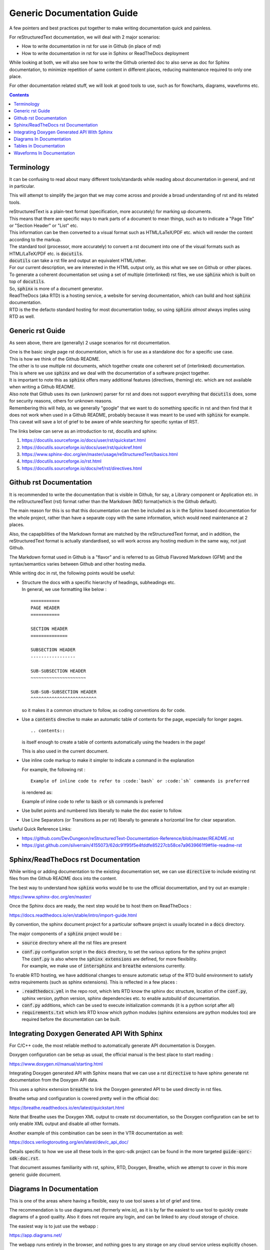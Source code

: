 ===========================
Generic Documentation Guide
===========================

A few pointers and best practices put together to make writing documentation quick and painless.

For reStructuredText documentation, we will deal with 2 major scenarios:

- How to write documentation in rst for use in Github (in place of md)

- How to write documentation in rst for use in Sphinx or ReadTheDocs deployment

While looking at both, we will also see how to write the Github oriented doc to also serve as doc for Sphinx documentation, to minimize repetition of same content in different places, reducing maintenance required to only one place.

For other documentation related stuff, we will look at good tools to use, such as for flowcharts, diagrams, waveforms etc.

.. contents::

Terminology
===========

It can be confusing to read about many different tools/standards while reading about documentation in general, and rst in particular.

This will attempt to simplify the jargon that we may come across and provide a broad understanding of rst and its related tools.

| reStructuredText is a plain-text format (specification, more accurately) for marking up documents.
| This means that there are specific ways to mark parts of a document to mean things, such as to indicate a "Page Title" or "Section Header" or "List" etc.
| This information can be then converted to a visual format such as HTML/LaTeX/PDF etc. which will render the content according to the markup.

| The standard tool (processor, more accurately) to convert a rst document into one of the visual formats such as HTML/LaTeX/PDF etc. is :code:`docutils`.
| :code:`docutils` can take a rst file and output an equivalent HTML/other.
| For our current description, we are interested in the HTML output only, as this what we see on Github or other places.

| To generate a coherent documentation set using a set of multiple (interlinked) rst files, we use :code:`sphinx` which is built on top of :code:`docutils`.
| So, :code:`sphinx` is more of a document generator.

| ReadTheDocs (aka RTD) is a hosting service, a website for serving documentation, which can build and host :code:`sphinx` documentation.
| RTD is the the defacto standard hosting for most documentation today, so using :code:`sphinx` *almost* always implies using RTD as well.


Generic rst Guide
=================

As seen above, there are (generally) 2 usage scenarios for rst documentation.

| One is the basic single page rst documentation, which is for use as a standalone doc for a specific use case.
| This is how we think of the Github README.

| The other is to use multiple rst documents, which together create one coherent set of (interlinked) documentation.
| This is where we use :code:`sphinx` and we deal with the documentation of a software project together.

| It is important to note this as :code:`sphinx` offers many additional features (directives, theming) etc. which are not available when writing a Github README.
| Also note that Github uses its own (unknown) parser for rst and does not support everything that :code:`docutils` does, some for security reasons, others for unknown reasons.
| Remembering this will help, as we generally "google" that we want to do something specific in rst and then find that it does not work when used in a Github README, probably because it was meant to be used with :code:`sphinx` for example.
| This caveat will save a lot of grief to be aware of while searching for specific syntax of RST.

The links below can serve as an introduction to rst, docutils and sphinx:

1. https://docutils.sourceforge.io/docs/user/rst/quickstart.html

2. https://docutils.sourceforge.io/docs/user/rst/quickref.html

3. https://www.sphinx-doc.org/en/master/usage/reStructuredText/basics.html

4. https://docutils.sourceforge.io/rst.html

5. https://docutils.sourceforge.io/docs/ref/rst/directives.html


Github rst Documentation
========================

It is recommended to write the documentation that is visible in Github, for say, a Library component or Application etc. in the reStructuredText (rst) format rather than the Markdown (MD) format(which is the Github default).

The main reason for this is so that this documentation can then be included as is in the Sphinx based documentation for the whole project, rather than have a separate copy with the same information, which would need maintenance at 2 places.

Also, the capapbilities of the Markdown format are matched by the reStructuredText format, and in addition, the reStructuredText format is actually standardised, so will work across any hosting medium in the same way, not just Github.

The Markdown format used in Github is a "flavor" and is referred to as Github Flavored Markdown (GFM) and the syntax/semantics varies between Github and other hosting media.

While writing doc in rst, the following points would be useful:

- | Structure the docs with a specific hierarchy of headings, subheadings etc.
  | In general, we use formatting like below :
  
  ::
    
    ===========
    PAGE HEADER
    ===========

    SECTION HEADER
    ==============

    SUBSECTION HEADER
    -----------------

    SUB-SUBSECTION HEADER
    ~~~~~~~~~~~~~~~~~~~~~

    SUB-SUB-SUBSECTION HEADER
    ^^^^^^^^^^^^^^^^^^^^^^^^^

  so it makes it a common structure to follow, as coding conventions do for code.

- Use a :code:`contents` directive to make an automatic table of contents for the page, especially for longer pages.

  ::
    
    .. contents::

  is itself enough to create a table of contents automatically using the headers in the page!
  
  This is also used in the current document.

- Use inline code markup to make it simpler to indicate a command in the explanation

  For example, the following rst :

  ::
    
    Example of inline code to refer to :code:`bash` or :code:`sh` commands is preferred

  is rendered as:

  Example of inline code to refer to :code:`bash` or :code:`sh` commands is preferred

- Use bullet points and numbered lists liberally to make the doc easier to follow.

- Use Line Separators (or Transitions as per rst) liberally to generate a horizontal line for clear separation.

Useful Quick Reference Links:

- https://github.com/DevDungeon/reStructuredText-Documentation-Reference/blob/master/README.rst

- https://gist.github.com/silverrain/4155073/62dc91f95f5e4fddfe85227cb58ce7a9639661f9#file-readme-rst



Sphinx/ReadTheDocs rst Documentation
====================================

While writing or adding documentation to the existing documentation set, we can use :code:`directive` to include existing rst files from the Github README docs into the content.

The best way to understand how :code:`sphinx` works would be to use the official documentation, and try out an example :

https://www.sphinx-doc.org/en/master/

Once the Sphinx docs are ready, the next step would be to host them on ReadTheDocs :

https://docs.readthedocs.io/en/stable/intro/import-guide.html

By convention, the sphinx document project for a particular software project is usually located in a :code:`docs` directory.

The major components of a :code:`sphinx` project would be :

- :code:`source` directory where all the rst files are present

- | :code:`conf.py` configuration script in the :code:`docs` directory, to set the various options for the sphinx project
  | The :code:`conf.py` is also where the :code:`sphinx extensions` are defined, for more flexibility.
  | For example, we make use of :code:`intersphinx` and :code:`breathe` extensions currently.

To enable RTD hosting, we have additional changes to ensure automatic setup of the RTD build environment to satisfy extra requirements (such as sphinx extensions).
This is reflected in a few places :

- :code:`.readthedocs.yml` in the repo root, which lets RTD know the sphinx doc structure, location of the :code:`conf.py`, sphinx version, python version, sphinx dependencies etc. to enable autobuild of documentation.

- :code:`conf.py` additions, which can be used to execute initialization commands (it is a python script after all)

- :code:`requirements.txt` which lets RTD know which python modules (sphinx extensions are python modules too) are required before the documentation can be built.


Integrating Doxygen Generated API With Sphinx
=============================================

For C/C++ code, the most reliable method to automatically generate API documentation is Doxygen.

Doxygen configuration can be setup as usual, the official manual is the best place to start reading :

https://www.doxygen.nl/manual/starting.html

Integrating Doxygen generated API with Sphinx means that we can use a rst :code:`directive` to have sphinx generate rst documentation from the Doxygen API data.

This uses a sphinx extension :code:`breathe` to link the Doxygen generated API to be used directly in rst files.

Breathe setup and configuration is covered pretty well in the official doc:

https://breathe.readthedocs.io/en/latest/quickstart.html

Note that Breathe uses the Doxygen XML output to create rst documentation, so the Doxygen configuration can be set to only enable XML output and disable all other formats.

Another example of this combination can be seen in the VTR documentation as well:

https://docs.verilogtorouting.org/en/latest/dev/c_api_doc/

Details specific to how we use all these tools in the qorc-sdk project can be found in the more targeted :code:`guide-qorc-sdk-doc.rst`.

That document assumes familiarity with rst, sphinx, RTD, Doxygen, Breathe, which we attempt to cover in this more generic guide document.


Diagrams In Documentation
=========================

This is one of the areas where having a flexible, easy to use tool saves a lot of grief and time.

The recommendation is to use diagrams.net (formerly wire.io), as it is by far the easiest to use tool to quickly create diagrams of a good quality.
Also it does not require any login, and can be linked to any cloud storage of choice.

The easiest way is to just use the webapp : 

https://app.diagrams.net/

The webapp runs entirely in the browser, and nothing goes to any storage on any cloud service unless explicitly chosen.

| Once we have a diagram done, we can save it to the local machine, or to one of the cloud storage options.
| The default format of a diagram is :code:`xml`.
| The :code:`xml` can then be again uploaded into the webapp and edited.
| We can export the diagram into :code:`png` or :code:`svg` and used in the documentation as fit.
| :code:`svg` is preferred for the higher quality.

| The most interesting aspect of this is that while exporting as :code:`png` or :code:`svg` we can select to save a copy of the diagram.
| This means that the :code:`xml` content is stored embedded within the exported image itself, and there is no need to keep a separate :code:`xml` lurking around.
| Then, the exported image can directly be opened in the webapp, edited, and again exported back - so the image is also the diagram source, and fits perfectly into version control, just like code.

This is the preferred workflow with this tool.

- initially, open webapp, create diagram, export as :code:`svg` choosing to save a copy of the diagram within it.
- to edit, open webapp, open the :code:`svg`, edit, export again to :code:`svg`


Tables in Documentation
=======================

Tables are one of the pain points in writing documentation - getting the formatting right is a nightmare.
rst documentation allows us to write neat tables, and reference for it is below:

https://thomas-cokelaer.info/tutorials/sphinx/rest_syntax.html#tables

| If the table is complex enough, then writing the rst table is also pretty tedious.
| A better WYSIWYG way is to use the online tool for visually creating the table, and getting the rst code equivalent:

https://www.tablesgenerator.com/text_tables

Ensure to check the :code:`Use reStructuredText syntax` option and generate the rst which can then be copy-pasted into the rst doc.

This is the recommended way for native rst tables in the documentation.

An alternative method (which can be colored/themed - this is not possible in rst tables) is to create a table in diagrams.net, the same as any other diagram.

The table creation/entry/colors are easy to do, and exporting this as :code:`svg` creates a great quality table.

This is the recommended way for more complex tables or where visual impact is important.


Waveforms In Documentation
==========================

Waveforms are generally obtained from simulations or actual hardware.

Most common formats are the :code:`vcd` from gtkwave or from one of the Logic Analyzers such as :code:`saleae`

These would be converted to :code:`png` or :code:`svg` and included in the rst document.

For cases, where we would like to indicate a shortened, or cusomtized way, or a *specification* waveform, such as ideal case or an overview, it is recommended to use :code:`wavedrom` :

https://github.com/wavedrom/wavedrom

The easiest way to use it is the online editor at :

https://wavedrom.com/editor.html

Once we have the target waveform as desired, save the json file which describes the waveform, and export the waveform in :code:`png` or preferably :code:`svg`.

The exported image can be included in the documentation.

The json file is required to later edit the waveform as needed.

A quick tutorial showing multiple features of wavedrom :

https://wavedrom.com/tutorial.html
